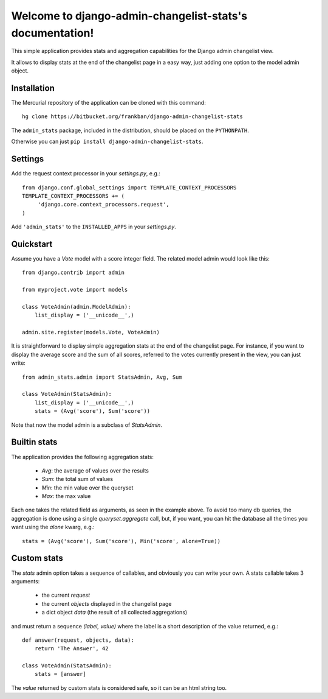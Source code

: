 Welcome to django-admin-changelist-stats's documentation!
=========================================================

This simple application provides stats and aggregation capabilities for the 
Django admin changelist view.

It allows to display stats at the end of the changelist page in a easy way,
just adding one option to the model admin object.


Installation
~~~~~~~~~~~~

The Mercurial repository of the application can be cloned with this command::

    hg clone https://bitbucket.org/frankban/django-admin-changelist-stats

The ``admin_stats`` package, included in the distribution, should be
placed on the ``PYTHONPATH``.

Otherwise you can just ``pip install django-admin-changelist-stats``.


Settings
~~~~~~~~

Add the request context processor in your *settings.py*, e.g.::
    
    from django.conf.global_settings import TEMPLATE_CONTEXT_PROCESSORS
    TEMPLATE_CONTEXT_PROCESSORS += (
         'django.core.context_processors.request',
    )    

Add ``'admin_stats'`` to the ``INSTALLED_APPS`` in your *settings.py*.


Quickstart
~~~~~~~~~~

Assume you have a *Vote* model with a score integer field.
The related model admin would look like this::

    from django.contrib import admin

    from myproject.vote import models

    class VoteAdmin(admin.ModelAdmin):
        list_display = ('__unicode__',)

    admin.site.register(models.Vote, VoteAdmin)

It is straightforward to display simple aggregation stats at the end of the
changelist page. For instance, if you want to display the average score and
the sum of all scores, referred to the votes currently present in the view,
you can just write::

    from admin_stats.admin import StatsAdmin, Avg, Sum

    class VoteAdmin(StatsAdmin):
        list_display = ('__unicode__',)
        stats = (Avg('score'), Sum('score'))

Note that now the model admin is a subclass of *StatsAdmin*.


Builtin stats
~~~~~~~~~~~~~

The application provides the following aggregation stats: 
    
    - *Avg*: the average of values over the results
    - *Sum*: the total sum of values
    - *Min*: the min value over the queryset
    - *Max*: the max value

Each one takes the related field as arguments, as seen in the example above.
To avoid too many db queries, the aggregation is done using a single
*queryset.aggregate* call, but, if you want, you can hit the database all 
the times you want using the *alone* kwarg, e.g.::

    stats = (Avg('score'), Sum('score'), Min('score', alone=True))


Custom stats
~~~~~~~~~~~~

The *stats* admin option takes a sequence of callables, and obviously you
can write your own.
A stats callable takes 3 arguments:

    - the current *request*
    - the current *objects* displayed in the changelist page
    - a dict object *data* (the result of all collected aggregations)

and must return a sequence *(label, value)* where the label is a 
short description of the value returned, e.g.::

    def answer(request, objects, data):
        return 'The Answer', 42

    class VoteAdmin(StatsAdmin):
        stats = [answer]

The *value* returned by custom stats is considered safe, so it can be an
html string too.
